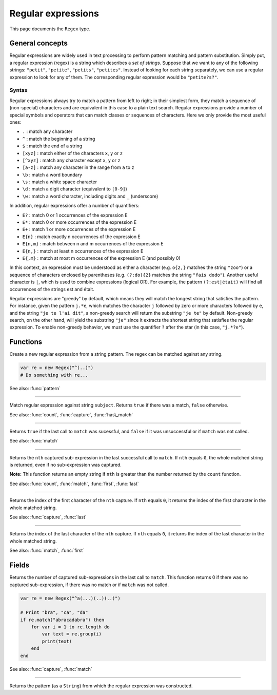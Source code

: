 Regular expressions
===================

This page documents the ``Regex`` type.

General concepts
----------------

Regular expressions are widely used in text processing to perform
pattern matching and pattern substitution. Simply put, a regular
expression (regex) is a string which describes a *set of strings*.
Suppose that we want to any of the following strings: ``"petit"``,
``"petite"``, ``"petits"``, ``"petites"``. Instead of looking for each
string separately, we can use a regular expression to look for any of
them. The corresponding regular expression would be ``"petite?s?"``.

Syntax
~~~~~~

Regular expressions always try to match a pattern from left to right; in
their simplest form, they match a sequence of (non-special) characters
and are equivalent in this case to a plain text search. Regular
expressions provide a number of special symbols and operators that can
match classes or sequences of characters. Here we only provide the most
useful ones:

-  ``.`` : match any character
-  ``^`` : match the beginning of a string
-  ``$`` : match the end of a string
-  ``[xyz]`` : match either of the characters ``x``, ``y`` or ``z``
-  ``[^xyz]`` : match any character except ``x``, ``y`` or ``z``
-  ``[a-z]`` : match any character in the range from ``a`` to ``z``
-  ``\b`` : match a word boundary
-  ``\s`` : match a white space character
-  ``\d`` : match a digit character (equivalent to ``[0-9]``)
-  ``\w`` : match a word character, including digits and ``_``
   (underscore)

In addition, regular expressions offer a number of quantifiers:

-  ``E?`` : match 0 or 1 occurrences of the expression E
-  ``E*`` : match 0 or more occurrences of the expression E
-  ``E+`` : match 1 or more occurrences of the expression E
-  ``E{n}`` : match exactly n occurrences of the expression E
-  ``E{n,m}`` : match between n and m occurrences of the expression E
-  ``E{n,}`` : match at least n occurrences of the expression E
-  ``E{,m}`` : match at most m occurrences of the expression E (and
   possibly 0)

In this context, an expression must be understood as either a character
(e.g. ``o{2,}`` matches the string ``"zoo"``) or a sequence of
characters enclosed by parentheses (e.g. ``(?:do){2}`` matches the
string ``"fais dodo"``). Another useful character is ``|``, which is
used to combine expressions (logical OR). For example, the pattern
``(?:est|était)`` will find all occurrences of the strings est and
était.

Regular expressions are "greedy" by default, which means they will match
the longest string that satisfies the pattern. For instance, given the
pattern ``j.*e``, which matches the character ``j`` followed by zero or
more characters followed by ``e``, and the string ``"je te l'ai dit"``,
a non-greedy search will return the substring ``"je te"`` by default.
Non-greedy search, on the other hand, will yield the substring ``"je"``
since it extracts the shortest string that satisfies the regular
expression. To enable non-greedy behavior, we must use the quantifier
``?`` after the star (in this case, ``"j.*?e"``).

Functions
---------

.. class:: Regex

.. method:: Regex(pattern)

Create a new regular expression from a string pattern. The regex can be matched against any string.

.. code:: phon

    var re = new Regex("^(..)")
    # Do something with re...

See also: :func:`pattern`


------------

.. method:: match(subject)

Match regular expression against string ``subject``. Returns
``true`` if there was a match, ``false`` otherwise.

See also: :func:`count`, :func:`capture`, :func:`has\_match`


------------

.. method:: has\_match()

Returns ``true`` if the last call to ``match`` was sucessful, and
``false`` if it was unsuccessful or if ``match`` was not called.

See also: :func:`match`


------------

.. method:: capture(nth)

Returns the ``nth`` captured sub-expression in the last successful call
to ``match``. If ``nth`` equals ``0``, the whole matched string is
returned, even if no sub-expression was captured.

**Note:** This function returns an empty string if ``nth`` is greater
than the number returned by the ``count`` function.

See also: :func:`count`, :func:`match`, :func:`first`, :func:`last`

------------

.. method:: first(nth)

Returns the index of the first character of the ``nth`` capture. If
``nth`` equals ``0``, it returns the index of the first character in the
whole matched string.

See also: :func:`capture`, :func:`last`


------------

.. method:: last(nth)

Returns the index of the last character of the ``nth`` capture. If
``nth`` equals ``0``, it returns the index of the last character in the
whole matched string.

See also: :func:`match`, :func:`first`


Fields
------

.. attribute:: length

Returns the number of captured sub-expressions in the last call to
``match``. This function returns 0 if there was no captured
sub-expression, if there was no match or if ``match`` was not called.

.. code:: phon

    var re = new Regex("^a(...)(..)(..)")

    # Print "bra", "ca", "da"
    if re.match("abracadabra") then
        for var i = 1 to re.length do
            var text = re.group(i)
            print(text)
        end       
    end

See also: :func:`capture`, :func:`match`


------------

.. attribute:: pattern


Returns the pattern (as a ``String``) from which the regular
expression was constructed.
